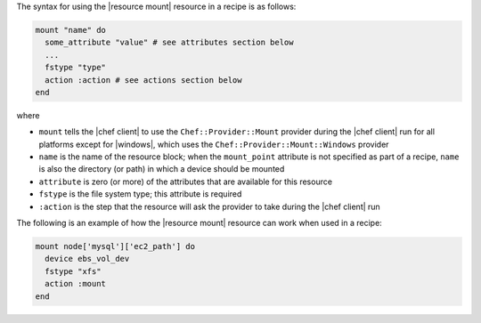 .. The contents of this file are included in multiple topics.
.. This file should not be changed in a way that hinders its ability to appear in multiple documentation sets.

The syntax for using the |resource mount| resource in a recipe is as follows:

.. code-block:: ruby

   mount "name" do
     some_attribute "value" # see attributes section below
     ...
     fstype "type"
     action :action # see actions section below
   end

where 

* ``mount`` tells the |chef client| to use the ``Chef::Provider::Mount`` provider during the |chef client| run for all platforms except for |windows|, which uses the ``Chef::Provider::Mount::Windows`` provider 
* ``name`` is the name of the resource block; when the ``mount_point`` attribute is not specified as part of a recipe, ``name`` is also the directory (or path) in which a device should be mounted
* ``attribute`` is zero (or more) of the attributes that are available for this resource
* ``fstype`` is the file system type; this attribute is required
* ``:action`` is the step that the resource will ask the provider to take during the |chef client| run

The following is an example of how the |resource mount| resource can work when used in a recipe:

.. code-block:: ruby

   mount node['mysql']['ec2_path'] do
     device ebs_vol_dev
     fstype "xfs"
     action :mount
   end
